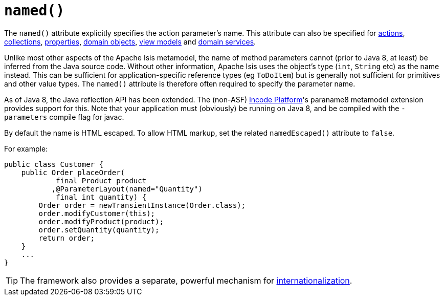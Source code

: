 [[_rgant-ParameterLayout_named]]
= `named()`
:Notice: Licensed to the Apache Software Foundation (ASF) under one or more contributor license agreements. See the NOTICE file distributed with this work for additional information regarding copyright ownership. The ASF licenses this file to you under the Apache License, Version 2.0 (the "License"); you may not use this file except in compliance with the License. You may obtain a copy of the License at. http://www.apache.org/licenses/LICENSE-2.0 . Unless required by applicable law or agreed to in writing, software distributed under the License is distributed on an "AS IS" BASIS, WITHOUT WARRANTIES OR  CONDITIONS OF ANY KIND, either express or implied. See the License for the specific language governing permissions and limitations under the License.
:_basedir: ../../
:_imagesdir: images/



The `named()` attribute explicitly specifies the action parameter's name. This attribute can also be specified for xref:../rgant/rgant.adoc#_rgant-ActionLayout_named[actions], xref:../rgant/rgant.adoc#_rgant-CollectionLayout_named[collections], xref:../rgant/rgant.adoc#_rgant-PropertyLayout_named[properties], xref:../rgant/rgant.adoc#_rgant-DomainObjectLayout_named[domain objects], xref:../rgant/rgant.adoc#_rgant-ViewModelLayout_named[view models] and xref:../rgant/rgant.adoc#_rgant-DomainServiceLayout_named[domain services].

Unlike most other aspects of the Apache Isis metamodel, the name of method parameters cannot (prior to Java 8, at least) be inferred from the Java source code.
Without other information, Apache Isis uses the object's type (`int`, `String` etc) as the name instead.
This can be sufficient for application-specific reference types (eg `ToDoItem`) but is generally not sufficient for primitives and other value types.
The `named()` attribute is therefore often required to specify the parameter name.

As of Java 8, the Java reflection API has been extended.
The (non-ASF) link:http://platform.incode.org[Incode Platform^]'s paraname8 metamodel extension provides support for this.
Note that your application must (obviously) be running on Java 8, and be compiled with the `-parameters` compile flag for javac.



By default the name is HTML escaped.
To allow HTML markup, set the related `namedEscaped()` attribute to `false`.

For example:

[source,java]
----
public class Customer {
    public Order placeOrder(
            final Product product
           ,@ParameterLayout(named="Quantity")
            final int quantity) {
        Order order = newTransientInstance(Order.class);
        order.modifyCustomer(this);
        order.modifyProduct(product);
        order.setQuantity(quantity);
        return order;
    }
    ...
}
----


[TIP]
====
The framework also provides a separate, powerful mechanism for xref:../ugbtb/ugbtb.adoc#_ugbtb_i18n[internationalization].
====
